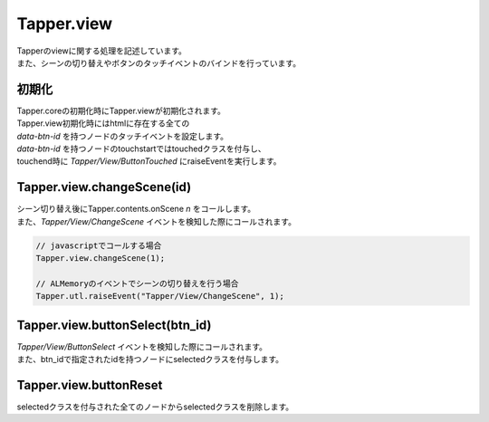 =====
Tapper.view
=====

| Tapperのviewに関する処理を記述しています。
| また、シーンの切り替えやボタンのタッチイベントのバインドを行っています。

初期化
========

| Tapper.coreの初期化時にTapper.viewが初期化されます。
| Tapper.view初期化時にはhtmlに存在する全ての
| *data-btn-id* を持つノードのタッチイベントを設定します。
| *data-btn-id* を持つノードのtouchstartではtouchedクラスを付与し、
| touchend時に *Tapper/View/ButtonTouched* にraiseEventを実行します。

Tapper.view.changeScene(id)
========

| シーン切り替え後にTapper.contents.onScene *n* をコールします。
| また、*Tapper/View/ChangeScene* イベントを検知した際にコールされます。

.. code-block:: javascript

    // javascriptでコールする場合
    Tapper.view.changeScene(1);

    // ALMemoryのイベントでシーンの切り替えを行う場合
    Tapper.utl.raiseEvent("Tapper/View/ChangeScene", 1);

Tapper.view.buttonSelect(btn_id)
========

| *Tapper/View/ButtonSelect* イベントを検知した際にコールされます。
| また、btn_idで指定されたidを持つノードにselectedクラスを付与します。

Tapper.view.buttonReset
=========

| selectedクラスを付与された全てのノードからselectedクラスを削除します。

